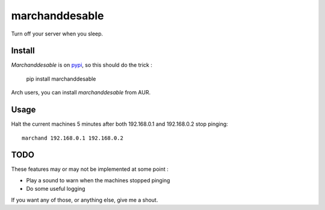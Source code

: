 marchanddesable
===============

Turn off your server when you sleep.

Install
-------

`Marchanddesable` is on pypi_, so this should do the trick :

    pip install marchanddesable

.. _pypi: https://github.com/madjar/marchanddesable

Arch users, you can install `marchanddesable` from AUR.

Usage
-----
Halt the current machines 5 minutes after both 192.168.0.1 and 192.168.0.2 stop pinging::

    marchand 192.168.0.1 192.168.0.2


TODO
----

These features may or may not be implemented at some point :

- Play a sound to warn when the machines stopped pinging
- Do some useful logging

If you want any of those, or anything else, give me a shout.
